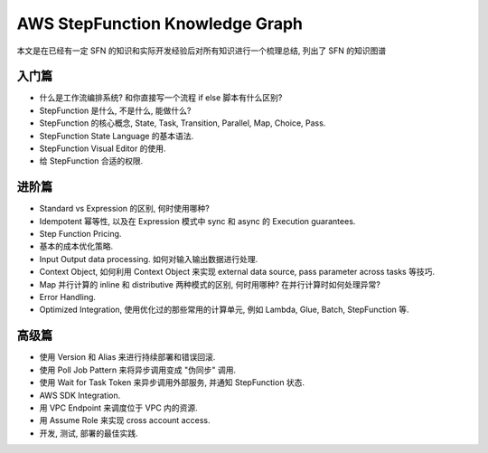 AWS StepFunction Knowledge Graph
==============================================================================
本文是在已经有一定 SFN 的知识和实际开发经验后对所有知识进行一个梳理总结, 列出了 SFN 的知识图谱


入门篇
------------------------------------------------------------------------------
- 什么是工作流编排系统? 和你直接写一个流程 if else 脚本有什么区别?
- StepFunction 是什么, 不是什么, 能做什么?
- StepFunction 的核心概念, State, Task, Transition, Parallel, Map, Choice, Pass.
- StepFunction State Language 的基本语法.
- StepFunction Visual Editor 的使用.
- 给 StepFunction 合适的权限.


进阶篇
------------------------------------------------------------------------------
- Standard vs Expression 的区别, 何时使用哪种?
- Idempotent 幂等性, 以及在 Expression 模式中 sync 和 async 的 Execution guarantees.
- Step Function Pricing.
- 基本的成本优化策略.
- Input Output data processing. 如何对输入输出数据进行处理.
- Context Object, 如何利用 Context Object 来实现 external data source, pass parameter across tasks 等技巧.
- Map 并行计算的 inline 和 distributive 两种模式的区别, 何时用哪种? 在并行计算时如何处理异常?
- Error Handling.
- Optimized Integration, 使用优化过的那些常用的计算单元, 例如 Lambda, Glue, Batch, StepFunction 等.


高级篇
------------------------------------------------------------------------------
- 使用 Version 和 Alias 来进行持续部署和错误回滚.
- 使用 Poll Job Pattern 来将异步调用变成 "伪同步" 调用.
- 使用 Wait for Task Token 来异步调用外部服务, 并通知 StepFunction 状态.
- AWS SDK Integration.
- 用 VPC Endpoint 来调度位于 VPC 内的资源.
- 用 Assume Role 来实现 cross account access.
- 开发, 测试, 部署的最佳实践.
